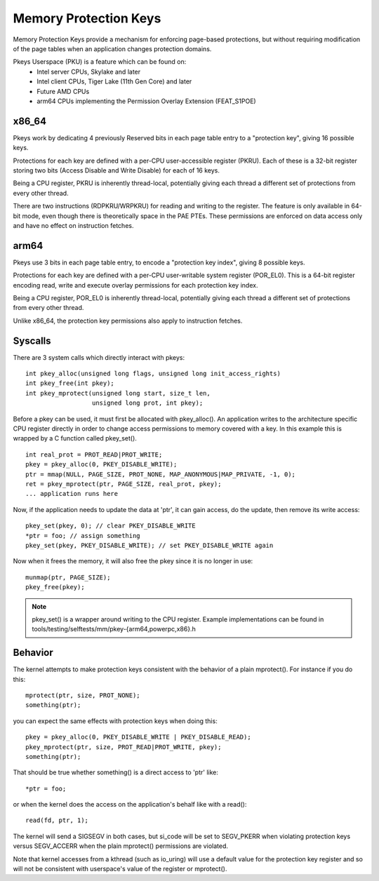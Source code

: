 .. SPDX-License-Identifier: GPL-2.0

======================
Memory Protection Keys
======================

Memory Protection Keys provide a mechanism for enforcing page-based
protections, but without requiring modification of the page tables when an
application changes protection domains.

Pkeys Userspace (PKU) is a feature which can be found on:
        * Intel server CPUs, Skylake and later
        * Intel client CPUs, Tiger Lake (11th Gen Core) and later
        * Future AMD CPUs
        * arm64 CPUs implementing the Permission Overlay Extension (FEAT_S1POE)

x86_64
======
Pkeys work by dedicating 4 previously Reserved bits in each page table entry to
a "protection key", giving 16 possible keys.

Protections for each key are defined with a per-CPU user-accessible register
(PKRU).  Each of these is a 32-bit register storing two bits (Access Disable
and Write Disable) for each of 16 keys.

Being a CPU register, PKRU is inherently thread-local, potentially giving each
thread a different set of protections from every other thread.

There are two instructions (RDPKRU/WRPKRU) for reading and writing to the
register.  The feature is only available in 64-bit mode, even though there is
theoretically space in the PAE PTEs.  These permissions are enforced on data
access only and have no effect on instruction fetches.

arm64
=====

Pkeys use 3 bits in each page table entry, to encode a "protection key index",
giving 8 possible keys.

Protections for each key are defined with a per-CPU user-writable system
register (POR_EL0).  This is a 64-bit register encoding read, write and execute
overlay permissions for each protection key index.

Being a CPU register, POR_EL0 is inherently thread-local, potentially giving
each thread a different set of protections from every other thread.

Unlike x86_64, the protection key permissions also apply to instruction
fetches.

Syscalls
========

There are 3 system calls which directly interact with pkeys::

	int pkey_alloc(unsigned long flags, unsigned long init_access_rights)
	int pkey_free(int pkey);
	int pkey_mprotect(unsigned long start, size_t len,
			  unsigned long prot, int pkey);

Before a pkey can be used, it must first be allocated with pkey_alloc().  An
application writes to the architecture specific CPU register directly in order
to change access permissions to memory covered with a key.  In this example
this is wrapped by a C function called pkey_set().
::

	int real_prot = PROT_READ|PROT_WRITE;
	pkey = pkey_alloc(0, PKEY_DISABLE_WRITE);
	ptr = mmap(NULL, PAGE_SIZE, PROT_NONE, MAP_ANONYMOUS|MAP_PRIVATE, -1, 0);
	ret = pkey_mprotect(ptr, PAGE_SIZE, real_prot, pkey);
	... application runs here

Now, if the application needs to update the data at 'ptr', it can
gain access, do the update, then remove its write access::

	pkey_set(pkey, 0); // clear PKEY_DISABLE_WRITE
	*ptr = foo; // assign something
	pkey_set(pkey, PKEY_DISABLE_WRITE); // set PKEY_DISABLE_WRITE again

Now when it frees the memory, it will also free the pkey since it
is no longer in use::

	munmap(ptr, PAGE_SIZE);
	pkey_free(pkey);

.. note:: pkey_set() is a wrapper around writing to the CPU register.
          Example implementations can be found in
          tools/testing/selftests/mm/pkey-{arm64,powerpc,x86}.h

Behavior
========

The kernel attempts to make protection keys consistent with the
behavior of a plain mprotect().  For instance if you do this::

	mprotect(ptr, size, PROT_NONE);
	something(ptr);

you can expect the same effects with protection keys when doing this::

	pkey = pkey_alloc(0, PKEY_DISABLE_WRITE | PKEY_DISABLE_READ);
	pkey_mprotect(ptr, size, PROT_READ|PROT_WRITE, pkey);
	something(ptr);

That should be true whether something() is a direct access to 'ptr'
like::

	*ptr = foo;

or when the kernel does the access on the application's behalf like
with a read()::

	read(fd, ptr, 1);

The kernel will send a SIGSEGV in both cases, but si_code will be set
to SEGV_PKERR when violating protection keys versus SEGV_ACCERR when
the plain mprotect() permissions are violated.

Note that kernel accesses from a kthread (such as io_uring) will use a default
value for the protection key register and so will not be consistent with
userspace's value of the register or mprotect().
